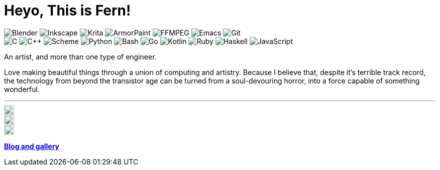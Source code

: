 = Heyo, This is Fern!
:color: 58A6FF
:badge: https://img.shields.io/static/v1?style=flat-square&color={color}&logoColor=FAFAFA&
:icon: https://simpleicons.now.sh
:icon-size: 20

image:{badge}label=&message=Blender&logo=blender[Blender]
image:{badge}label=&message=Inkscape&logo=inkscape[Inkscape]
image:{badge}label=&message=Krita&logo=krita[Krita]
image:{badge}label=&message=ArmorPaint[ArmorPaint]
image:{badge}label=&message=FFMPEG&logo=ffmpeg[FFMPEG]
image:{badge}label=&message=Emacs&logo=gnuemacs[Emacs]
image:{badge}label=&message=Git&logo=git[Git] +
image:{badge}label=&message=C[C]
image:{badge}label=&message=C%2B%2B[C++]
image:{badge}label=&message=Scheme[Scheme]
image:{badge}label=&message=Python&logo=python[Python]
image:{badge}label=&message=Bash&logo=gnubash[Bash]
image:{badge}label=&message=Go&logo=go[Go]
image:{badge}label=&message=Kotlin&logo=kotlin[Kotlin]
image:{badge}label=&message=Ruby&logo=ruby[Ruby]
image:{badge}label=&message=Haskell&logo=haskell[Haskell]
image:{badge}label=&message=JavaScript&logo=javascript[JavaScript]

An artist, and more than one type of engineer.

Love making beautiful things
through a union of computing and artistry.
Because I believe that,
despite it's terrible track record,
the technology from beyond the transistor age
can be turned from a soul-devouring horror,
into a force capable of something wonderful.

---

ifdef::env-github[]
[subs=attributes]
++++
<a href="https://github.com/fernzi">
	<img
		src="{icon}/github/{color}"
		alt="Fern's GitHub" width="{icon-size}" align="right">
</a>
<a href="https://gitlab.com/fernzi">
	<img
		src="{icon}/gitlab/{color}"
		alt="Fern's GitLab" width="{icon-size}" align="right">
</a>
<a href="https://instagram.com/fernzikins/">
	<img
		src="{icon}/instagram/{color}"
		alt="Fern's Instagram" width="{icon-size}" align="right">
</a>
++++
endif::[]

ifndef::env-github[]
[.right]
image::{icon}/github/{color}[Fern's GitHub, {icon-size}, link=https://github.com/fernzi]

[.right]
image::{icon}/gitlab/{color}[Fern's GitLab, {icon-size}, link=https://gitlab.com/fernzi]

[.right]
image::{icon}/instagram/{color}[Fern's Instagram, {icon-size}, link=https://www.instagram.com/fernzikins/]
endif::[]

https://fern.zapata.cc[*Blog and gallery*]
